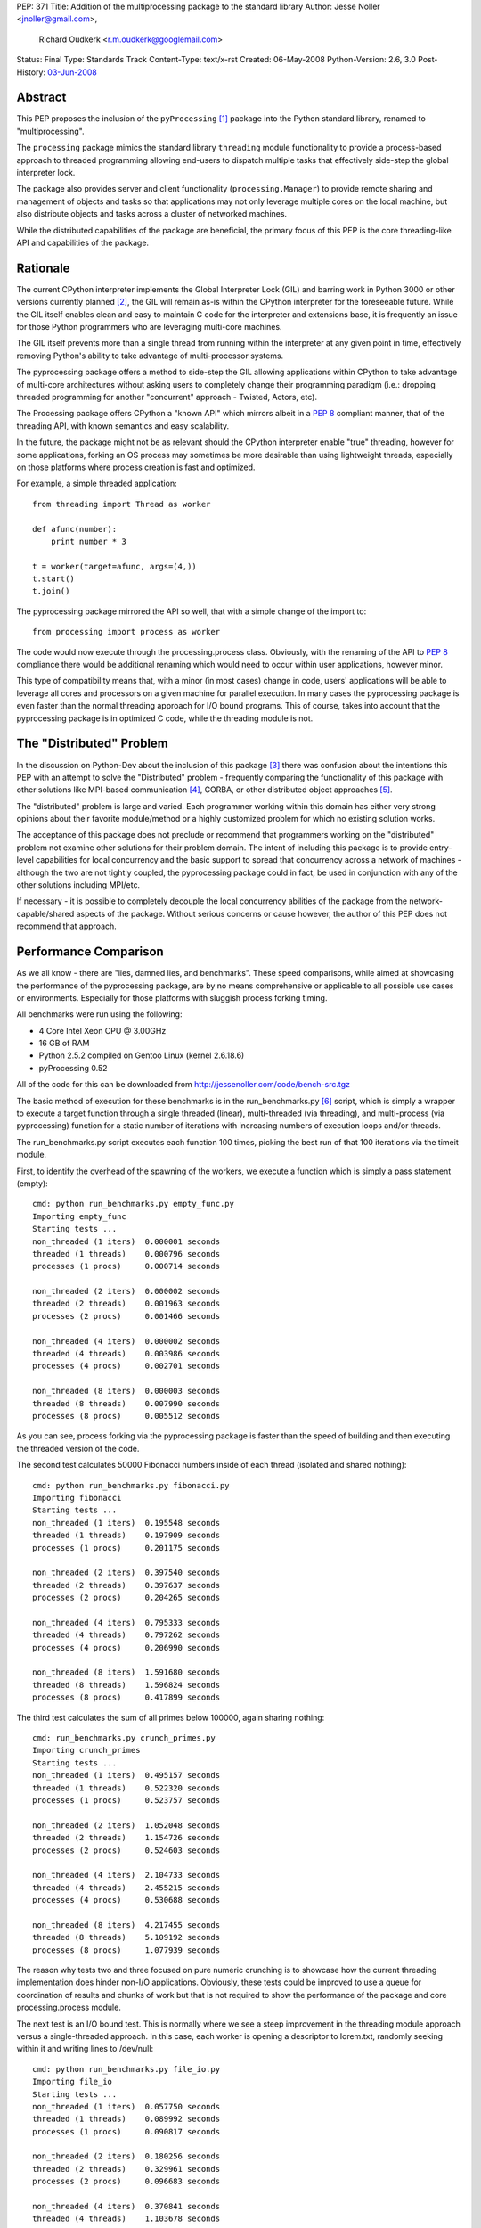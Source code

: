 PEP: 371
Title: Addition of the multiprocessing package to the standard library
Author: Jesse Noller <jnoller@gmail.com>,
        Richard Oudkerk <r.m.oudkerk@googlemail.com>
Status: Final
Type: Standards Track
Content-Type: text/x-rst
Created: 06-May-2008
Python-Version: 2.6, 3.0
Post-History: `03-Jun-2008 <https://mail.python.org/pipermail/python-dev/2008-June/080011.html>`__


Abstract
========

This PEP proposes the inclusion of the ``pyProcessing`` [1]_ package
into the Python standard library, renamed to "multiprocessing".

The ``processing`` package mimics the standard library ``threading``
module functionality to provide a process-based approach to
threaded programming allowing end-users to dispatch multiple
tasks that effectively side-step the global interpreter lock.

The package also provides server and client functionality
(``processing.Manager``) to provide remote sharing and management of
objects and tasks so that applications may not only leverage
multiple cores on the local machine, but also distribute objects
and tasks across a cluster of networked machines.

While the distributed capabilities of the package are beneficial,
the primary focus of this PEP is the core threading-like API and
capabilities of the package.

Rationale
=========

The current CPython interpreter implements the Global Interpreter
Lock (GIL) and barring work in Python 3000 or other versions
currently planned [2]_, the GIL will remain as-is within the
CPython interpreter for the foreseeable future.  While the GIL
itself enables clean and easy to maintain C code for the
interpreter and extensions base, it is frequently an issue for
those Python programmers who are leveraging multi-core machines.

The GIL itself prevents more than a single thread from running
within the interpreter at any given point in time, effectively
removing Python's ability to take advantage of multi-processor
systems.

The pyprocessing package offers a method to side-step the GIL
allowing applications within CPython to take advantage of
multi-core architectures without asking users to completely change
their programming paradigm (i.e.: dropping threaded programming
for another "concurrent" approach - Twisted, Actors, etc).

The Processing package offers CPython a "known API" which mirrors
albeit in a :pep:`8` compliant manner, that of the threading API,
with known semantics and easy scalability.

In the future, the package might not be as relevant should the
CPython interpreter enable "true" threading, however for some
applications, forking an OS process may sometimes be more
desirable than using lightweight threads, especially on those
platforms where process creation is fast and optimized.

For example, a simple threaded application::

    from threading import Thread as worker

    def afunc(number):
        print number * 3

    t = worker(target=afunc, args=(4,))
    t.start()
    t.join()

The pyprocessing package mirrored the API so well, that with a
simple change of the import to::

    from processing import process as worker

The code would now execute through the processing.process class.
Obviously, with the renaming of the API to :pep:`8` compliance there
would be additional renaming which would need to occur within
user applications, however minor.

This type of compatibility means that, with a minor (in most cases)
change in code, users' applications will be able to leverage all
cores and processors on a given machine for parallel execution.
In many cases the pyprocessing package is even faster than the
normal threading approach for I/O bound programs.  This of course,
takes into account that the pyprocessing package is in optimized C
code, while the threading module is not.

The "Distributed" Problem
=========================

In the discussion on Python-Dev about the inclusion of this
package [3]_ there was confusion about the intentions this PEP with
an attempt to solve the "Distributed" problem - frequently
comparing the functionality of this package with other solutions
like MPI-based communication [4]_, CORBA, or other distributed
object approaches [5]_.

The "distributed" problem is large and varied.  Each programmer
working within this domain has either very strong opinions about
their favorite module/method or a highly customized problem for
which no existing solution works.

The acceptance of this package does not preclude or recommend that
programmers working on the "distributed" problem not examine other
solutions for their problem domain.  The intent of including this
package is to provide entry-level capabilities for local
concurrency and the basic support to spread that concurrency
across a network of machines - although the two are not tightly
coupled, the pyprocessing package could in fact, be used in
conjunction with any of the other solutions including MPI/etc.

If necessary - it is possible to completely decouple the local
concurrency abilities of the package from the
network-capable/shared aspects of the package.  Without serious
concerns or cause however, the author of this PEP does not
recommend that approach.

Performance Comparison
======================

As we all know - there are "lies, damned lies, and benchmarks".
These speed comparisons, while aimed at showcasing the performance
of the pyprocessing package, are by no means comprehensive or
applicable to all possible use cases or environments.  Especially
for those platforms with sluggish process forking timing.

All benchmarks were run using the following:

* 4 Core Intel Xeon CPU @ 3.00GHz
* 16 GB of RAM
* Python 2.5.2 compiled on Gentoo Linux (kernel 2.6.18.6)
* pyProcessing 0.52

All of the code for this can be downloaded from
http://jessenoller.com/code/bench-src.tgz

The basic method of execution for these benchmarks is in the
run_benchmarks.py [6]_ script, which is simply a wrapper to execute a
target function through a single threaded (linear), multi-threaded
(via threading), and multi-process (via pyprocessing) function for
a static number of iterations with increasing numbers of execution
loops and/or threads.

The run_benchmarks.py script executes each function 100 times,
picking the best run of that 100 iterations via the timeit module.

First, to identify the overhead of the spawning of the workers, we
execute a function which is simply a pass statement (empty)::

    cmd: python run_benchmarks.py empty_func.py
    Importing empty_func
    Starting tests ...
    non_threaded (1 iters)  0.000001 seconds
    threaded (1 threads)    0.000796 seconds
    processes (1 procs)     0.000714 seconds

    non_threaded (2 iters)  0.000002 seconds
    threaded (2 threads)    0.001963 seconds
    processes (2 procs)     0.001466 seconds

    non_threaded (4 iters)  0.000002 seconds
    threaded (4 threads)    0.003986 seconds
    processes (4 procs)     0.002701 seconds

    non_threaded (8 iters)  0.000003 seconds
    threaded (8 threads)    0.007990 seconds
    processes (8 procs)     0.005512 seconds

As you can see, process forking via the pyprocessing package is
faster than the speed of building and then executing the threaded
version of the code.

The second test calculates 50000 Fibonacci numbers inside of each
thread (isolated and shared nothing)::

    cmd: python run_benchmarks.py fibonacci.py
    Importing fibonacci
    Starting tests ...
    non_threaded (1 iters)  0.195548 seconds
    threaded (1 threads)    0.197909 seconds
    processes (1 procs)     0.201175 seconds

    non_threaded (2 iters)  0.397540 seconds
    threaded (2 threads)    0.397637 seconds
    processes (2 procs)     0.204265 seconds

    non_threaded (4 iters)  0.795333 seconds
    threaded (4 threads)    0.797262 seconds
    processes (4 procs)     0.206990 seconds

    non_threaded (8 iters)  1.591680 seconds
    threaded (8 threads)    1.596824 seconds
    processes (8 procs)     0.417899 seconds

The third test calculates the sum of all primes below 100000,
again sharing nothing::

    cmd: run_benchmarks.py crunch_primes.py
    Importing crunch_primes
    Starting tests ...
    non_threaded (1 iters)  0.495157 seconds
    threaded (1 threads)    0.522320 seconds
    processes (1 procs)     0.523757 seconds

    non_threaded (2 iters)  1.052048 seconds
    threaded (2 threads)    1.154726 seconds
    processes (2 procs)     0.524603 seconds

    non_threaded (4 iters)  2.104733 seconds
    threaded (4 threads)    2.455215 seconds
    processes (4 procs)     0.530688 seconds

    non_threaded (8 iters)  4.217455 seconds
    threaded (8 threads)    5.109192 seconds
    processes (8 procs)     1.077939 seconds

The reason why tests two and three focused on pure numeric
crunching is to showcase how the current threading implementation
does hinder non-I/O applications.  Obviously, these tests could be
improved to use a queue for coordination of results and chunks of
work but that is not required to show the performance of the
package and core processing.process module.

The next test is an I/O bound test.  This is normally where we see
a steep improvement in the threading module approach versus a
single-threaded approach.  In this case, each worker is opening a
descriptor to lorem.txt, randomly seeking within it and writing
lines to /dev/null::

    cmd: python run_benchmarks.py file_io.py
    Importing file_io
    Starting tests ...
    non_threaded (1 iters)  0.057750 seconds
    threaded (1 threads)    0.089992 seconds
    processes (1 procs)     0.090817 seconds

    non_threaded (2 iters)  0.180256 seconds
    threaded (2 threads)    0.329961 seconds
    processes (2 procs)     0.096683 seconds

    non_threaded (4 iters)  0.370841 seconds
    threaded (4 threads)    1.103678 seconds
    processes (4 procs)     0.101535 seconds

    non_threaded (8 iters)  0.749571 seconds
    threaded (8 threads)    2.437204 seconds
    processes (8 procs)     0.203438 seconds

As you can see, pyprocessing is still faster on this I/O operation
than using multiple threads.  And using multiple threads is slower
than the single threaded execution itself.

Finally, we will run a socket-based test to show network I/O
performance.  This function grabs a URL from a server on the LAN
that is a simple error page from tomcat.  It gets the page 100
times.  The network is silent, and a 10G connection::

    cmd: python run_benchmarks.py url_get.py
    Importing url_get
    Starting tests ...
    non_threaded (1 iters)  0.124774 seconds
    threaded (1 threads)    0.120478 seconds
    processes (1 procs)     0.121404 seconds

    non_threaded (2 iters)  0.239574 seconds
    threaded (2 threads)    0.146138 seconds
    processes (2 procs)     0.138366 seconds

    non_threaded (4 iters)  0.479159 seconds
    threaded (4 threads)    0.200985 seconds
    processes (4 procs)     0.188847 seconds

    non_threaded (8 iters)  0.960621 seconds
    threaded (8 threads)    0.659298 seconds
    processes (8 procs)     0.298625 seconds

We finally see threaded performance surpass that of
single-threaded execution, but the pyprocessing package is still
faster when increasing the number of workers.  If you stay with
one or two threads/workers, then the timing between threads and
pyprocessing is fairly close.

One item of note however, is that there is an implicit overhead
within the pyprocessing package's ``Queue`` implementation due to the
object serialization.

Alec Thomas provided a short example based on the
run_benchmarks.py script to demonstrate this overhead versus the
default ``Queue`` implementation::

    cmd: run_bench_queue.py
    non_threaded (1 iters)  0.010546 seconds
    threaded (1 threads)    0.015164 seconds
    processes (1 procs)     0.066167 seconds

    non_threaded (2 iters)  0.020768 seconds
    threaded (2 threads)    0.041635 seconds
    processes (2 procs)     0.084270 seconds

    non_threaded (4 iters)  0.041718 seconds
    threaded (4 threads)    0.086394 seconds
    processes (4 procs)     0.144176 seconds

    non_threaded (8 iters)  0.083488 seconds
    threaded (8 threads)    0.184254 seconds
    processes (8 procs)     0.302999 seconds

Additional benchmarks can be found in the pyprocessing package's
source distribution's examples/ directory.  The examples will be
included in the package's documentation.

Maintenance
===========

Richard M. Oudkerk - the author of the pyprocessing package has
agreed to maintain the package within Python SVN.  Jesse Noller
has volunteered to also help maintain/document and test the
package.

API Naming
==========

While the aim of the package's API is designed to closely mimic that of
the threading and ``Queue`` modules as of python 2.x, those modules are not
:pep:`8` compliant. It has been decided that instead of adding the package
"as is" and therefore perpetuating the non-:pep:`8` compliant naming, we
will rename all APIs, classes, etc to be fully :pep:`8` compliant.

This change does affect the ease-of-drop in replacement for those using
the threading module, but that is an acceptable side-effect in the view
of the authors, especially given that the threading module's own API
will change.

Issue 3042 in the tracker proposes that for Python 2.6 there will be
two APIs for the threading module - the current one, and the :pep:`8`
compliant one. Warnings about the upcoming removal of the original
java-style API will be issued when -3 is invoked.

In Python 3000, the threading API will become :pep:`8` compliant, which
means that the multiprocessing module and the threading module will
again have matching APIs.

Timing/Schedule
===============

Some concerns have been raised about the timing/lateness of this
PEP for the 2.6 and 3.0 releases this year, however it is felt by
both the authors and others that the functionality this package
offers surpasses the risk of inclusion.

However, taking into account the desire not to destabilize
Python-core, some refactoring of pyprocessing's code "into"
Python-core can be withheld until the next 2.x/3.x releases.  This
means that the actual risk to Python-core is minimal, and largely
constrained to the actual package itself.

Open Issues
===========

* Confirm no "default" remote connection capabilities, if needed
  enable the remote security mechanisms by default for those
  classes which offer remote capabilities.

* Some of the API (``Queue`` methods ``qsize()``, ``task_done()`` and ``join()``)
  either need to be added, or the reason for their exclusion needs
  to be identified and documented clearly.

Closed Issues
=============

* The ``PyGILState`` bug patch submitted in issue 1683 by roudkerk
  must be applied for the package unit tests to work.

* Existing documentation has to be moved to ReST formatting.

* Reliance on ctypes: The ``pyprocessing`` package's reliance on
  ctypes prevents the package from functioning on platforms where
  ctypes is not supported.  This is not a restriction of this
  package, but rather of ctypes.

* DONE: Rename top-level package from "pyprocessing" to
  "multiprocessing".

* DONE: Also note that the default behavior of process spawning
  does not make it compatible with use within IDLE as-is, this
  will be examined as a bug-fix or "setExecutable" enhancement.

* DONE: Add in "multiprocessing.setExecutable()" method to override the
  default behavior of the package to spawn processes using the
  current executable name rather than the Python interpreter.  Note
  that Mark Hammond has suggested a factory-style interface for
  this [7]_.

References
==========

.. [1] The 2008 era PyProcessing project (the pyprocessing name was since repurposed)
       https://web.archive.org/web/20080914113946/https://pyprocessing.berlios.de/

.. [2] See Adam Olsen's "safe threading" project
       https://code.google.com/archive/p/python-safethread/

.. [3] See: Addition of "pyprocessing" module to standard lib.
       https://mail.python.org/pipermail/python-dev/2008-May/079417.html

.. [4] https://mpi4py.readthedocs.io/

.. [5] See "Cluster Computing"
       https://wiki.python.org/moin/ParallelProcessing#Cluster_Computing

.. [6] The original run_benchmark.py code was published in Python
       Magazine in December 2007: "Python Threads and the Global
       Interpreter Lock" by Jesse Noller.  It has been modified for
       this PEP.

.. [7] http://groups.google.com/group/python-dev2/msg/54cf06d15cbcbc34

Copyright
=========

This document has been placed in the public domain.
